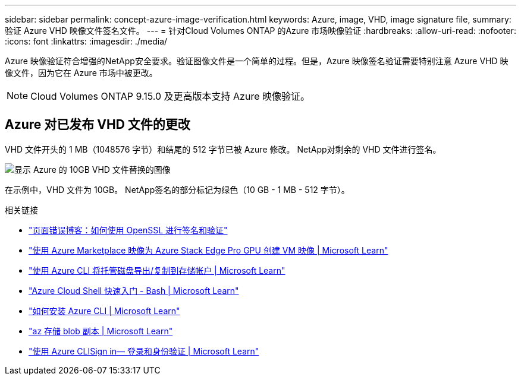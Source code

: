 ---
sidebar: sidebar 
permalink: concept-azure-image-verification.html 
keywords: Azure, image, VHD, image signature file, 
summary: 验证 Azure VHD 映像文件签名文件。 
---
= 针对Cloud Volumes ONTAP 的Azure 市场映像验证
:hardbreaks:
:allow-uri-read: 
:nofooter: 
:icons: font
:linkattrs: 
:imagesdir: ./media/


[role="lead"]
Azure 映像验证符合增强的NetApp安全要求。验证图像文件是一个简单的过程。但是，Azure 映像签名验证需要特别注意 Azure VHD 映像文件，因为它在 Azure 市场中被更改。


NOTE: Cloud Volumes ONTAP 9.15.0 及更高版本支持 Azure 映像验证。



== Azure 对已发布 VHD 文件的更改

VHD 文件开头的 1 MB（1048576 字节）和结尾的 512 字节已被 Azure 修改。  NetApp对剩余的 VHD 文件进行签名。

image:screenshot_azure_vhd_10gb.png["显示 Azure 的 10GB VHD 文件替换的图像"]

在示例中，VHD 文件为 10GB。  NetApp签名的部分标记为绿色（10 GB - 1 MB - 512 字节）。

.相关链接
* https://pagefault.blog/2019/04/22/how-to-sign-and-verify-using-openssl/["页面错误博客：如何使用 OpenSSL 进行签名和验证"^]
* https://docs.microsoft.com/en-us/azure/databox-online/azure-stack-edge-gpu-create-virtual-machine-marketplace-image["使用 Azure Marketplace 映像为 Azure Stack Edge Pro GPU 创建 VM 映像 | Microsoft Learn"^]
* https://docs.microsoft.com/en-us/azure/virtual-machines/scripts/copy-managed-disks-vhd-to-storage-account["使用 Azure CLI 将托管磁盘导出/复制到存储帐户 | Microsoft Learn"^]
* https://learn.microsoft.com/en-us/azure/cloud-shell/quickstart["Azure Cloud Shell 快速入门 - Bash | Microsoft Learn"^]
* https://learn.microsoft.com/en-us/cli/azure/install-azure-cli["如何安装 Azure CLI | Microsoft Learn"^]
* https://learn.microsoft.com/en-us/cli/azure/storage/blob/copy?view=azure-cli-latest#az-storage-blob-copy-start["az 存储 blob 副本 | Microsoft Learn"^]
* https://learn.microsoft.com/en-us/cli/azure/authenticate-azure-cli["使用 Azure CLISign in— 登录和身份验证 | Microsoft Learn"^]

